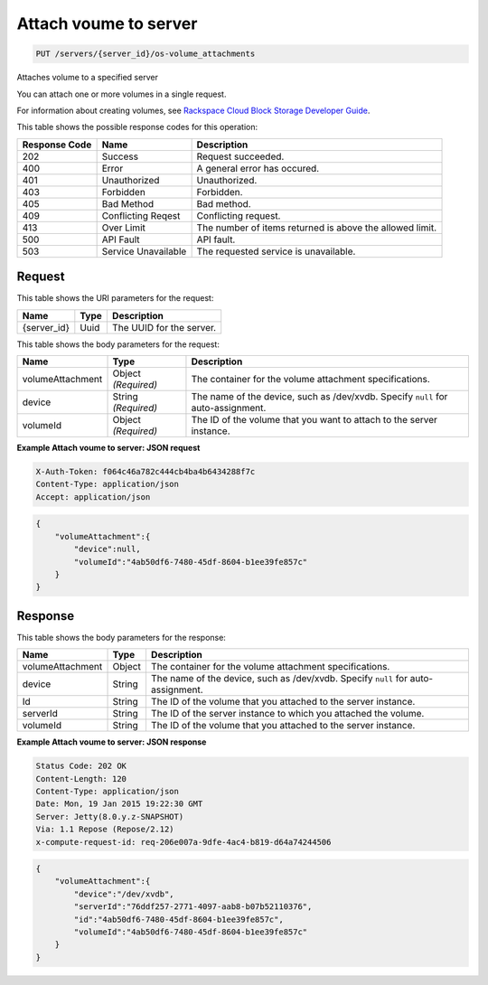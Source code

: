 
.. THIS OUTPUT IS GENERATED FROM THE WADL. DO NOT EDIT.

.. _put-attach-voume-to-server-servers-server-id-os-volume-attachments:

Attach voume to server
^^^^^^^^^^^^^^^^^^^^^^^^^^^^^^^^^^^^^^^^^^^^^^^^^^^^^^^^^^^^^^^^^^^^^^^^^^^^^^^^

.. code::

    PUT /servers/{server_id}/os-volume_attachments

Attaches volume to a specified server

You can attach one or more volumes in a single request.

For information about creating volumes, see `Rackspace Cloud Block Storage Developer Guide <http://docs.rackspace.com/cbs/api/v1.0/cbs-devguide/content/index.html>`__.



This table shows the possible response codes for this operation:


+--------------------------+-------------------------+-------------------------+
|Response Code             |Name                     |Description              |
+==========================+=========================+=========================+
|202                       |Success                  |Request succeeded.       |
+--------------------------+-------------------------+-------------------------+
|400                       |Error                    |A general error has      |
|                          |                         |occured.                 |
+--------------------------+-------------------------+-------------------------+
|401                       |Unauthorized             |Unauthorized.            |
+--------------------------+-------------------------+-------------------------+
|403                       |Forbidden                |Forbidden.               |
+--------------------------+-------------------------+-------------------------+
|405                       |Bad Method               |Bad method.              |
+--------------------------+-------------------------+-------------------------+
|409                       |Conflicting Reqest       |Conflicting request.     |
+--------------------------+-------------------------+-------------------------+
|413                       |Over Limit               |The number of items      |
|                          |                         |returned is above the    |
|                          |                         |allowed limit.           |
+--------------------------+-------------------------+-------------------------+
|500                       |API Fault                |API fault.               |
+--------------------------+-------------------------+-------------------------+
|503                       |Service Unavailable      |The requested service is |
|                          |                         |unavailable.             |
+--------------------------+-------------------------+-------------------------+


Request
""""""""""""""""




This table shows the URI parameters for the request:

+--------------------------+-------------------------+-------------------------+
|Name                      |Type                     |Description              |
+==========================+=========================+=========================+
|{server_id}               |Uuid                     |The UUID for the server. |
+--------------------------+-------------------------+-------------------------+





This table shows the body parameters for the request:

+--------------------------+-------------------------+-------------------------+
|Name                      |Type                     |Description              |
+==========================+=========================+=========================+
|volumeAttachment          |Object *(Required)*      |The container for the    |
|                          |                         |volume attachment        |
|                          |                         |specifications.          |
+--------------------------+-------------------------+-------------------------+
|device                    |String *(Required)*      |The name of the device,  |
|                          |                         |such as /dev/xvdb.       |
|                          |                         |Specify ``null`` for     |
|                          |                         |auto-assignment.         |
+--------------------------+-------------------------+-------------------------+
|volumeId                  |Object *(Required)*      |The ID of the volume     |
|                          |                         |that you want to attach  |
|                          |                         |to the server instance.  |
+--------------------------+-------------------------+-------------------------+





**Example Attach voume to server: JSON request**


.. code::

   X-Auth-Token: f064c46a782c444cb4ba4b6434288f7c
   Content-Type: application/json
   Accept: application/json


.. code::

   {
       "volumeAttachment":{
           "device":null,
           "volumeId":"4ab50df6-7480-45df-8604-b1ee39fe857c"
       }
   }





Response
""""""""""""""""





This table shows the body parameters for the response:

+--------------------------+-------------------------+-------------------------+
|Name                      |Type                     |Description              |
+==========================+=========================+=========================+
|volumeAttachment          |Object                   |The container for the    |
|                          |                         |volume attachment        |
|                          |                         |specifications.          |
+--------------------------+-------------------------+-------------------------+
|device                    |String                   |The name of the device,  |
|                          |                         |such as /dev/xvdb.       |
|                          |                         |Specify ``null`` for     |
|                          |                         |auto-assignment.         |
+--------------------------+-------------------------+-------------------------+
|Id                        |String                   |The ID of the volume     |
|                          |                         |that you attached to the |
|                          |                         |server instance.         |
+--------------------------+-------------------------+-------------------------+
|serverId                  |String                   |The ID of the server     |
|                          |                         |instance to which you    |
|                          |                         |attached the volume.     |
+--------------------------+-------------------------+-------------------------+
|volumeId                  |String                   |The ID of the volume     |
|                          |                         |that you attached to the |
|                          |                         |server instance.         |
+--------------------------+-------------------------+-------------------------+







**Example Attach voume to server: JSON response**


.. code::

       Status Code: 202 OK
       Content-Length: 120
       Content-Type: application/json
       Date: Mon, 19 Jan 2015 19:22:30 GMT
       Server: Jetty(8.0.y.z-SNAPSHOT)
       Via: 1.1 Repose (Repose/2.12)
       x-compute-request-id: req-206e007a-9dfe-4ac4-b819-d64a74244506


.. code::

   {
       "volumeAttachment":{
           "device":"/dev/xvdb",
           "serverId":"76ddf257-2771-4097-aab8-b07b52110376",
           "id":"4ab50df6-7480-45df-8604-b1ee39fe857c",
           "volumeId":"4ab50df6-7480-45df-8604-b1ee39fe857c"
       }
   }




